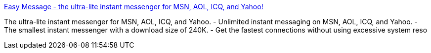:jbake-type: post
:jbake-status: published
:jbake-title: Easy Message - the ultra-lite instant messenger for MSN, AOL, ICQ, and Yahoo!
:jbake-tags: software,freeware,windows,réseau,IM,_mois_mars,_année_2005
:jbake-date: 2005-03-25
:jbake-depth: ../
:jbake-uri: shaarli/1111751722000.adoc
:jbake-source: https://nicolas-delsaux.hd.free.fr/Shaarli?searchterm=http%3A%2F%2Fwww.easymessage.net%2Ffeatures.html&searchtags=software+freeware+windows+r%C3%A9seau+IM+_mois_mars+_ann%C3%A9e_2005
:jbake-style: shaarli

http://www.easymessage.net/features.html[Easy Message - the ultra-lite instant messenger for MSN, AOL, ICQ, and Yahoo!]

The ultra-lite instant messenger for MSN, AOL, ICQ, and Yahoo. - Unlimited instant messaging on MSN, AOL, ICQ, and Yahoo. - The smallest instant messenger with a download size of 240K. - Get the fastest connections without using excessive system reso

